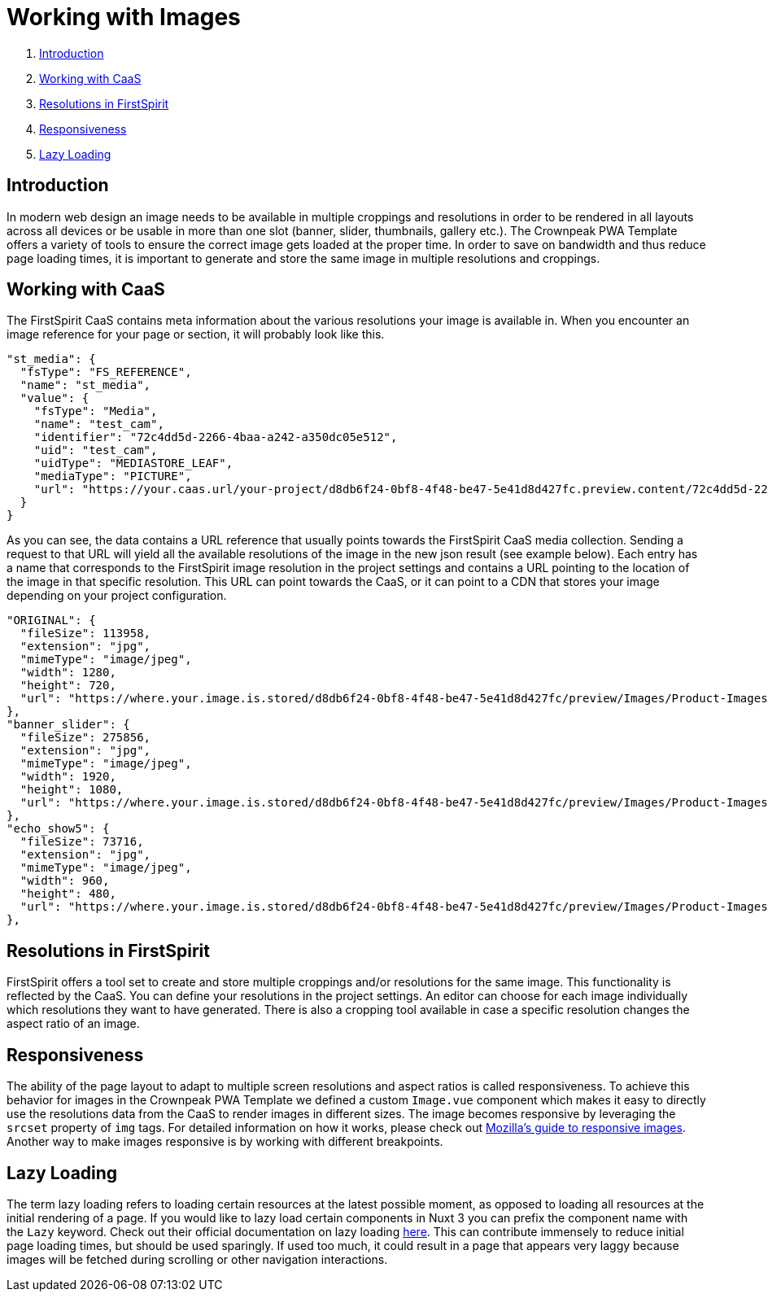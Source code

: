 = Working with Images

. <<Introduction>>
. <<Working with CaaS>>
. <<Resolutions in FirstSpirit>>
. <<Responsiveness>>
. <<Lazy Loading>>

== Introduction

In modern web design an image needs to be available in multiple croppings and resolutions in order to be rendered in all layouts across all devices or be usable in more than one slot (banner, slider, thumbnails, gallery etc.). The Crownpeak PWA Template offers a variety of tools to ensure the correct image gets loaded at the proper time. In order to save on bandwidth and thus reduce page loading times, it is important to generate and store the same image in multiple resolutions and croppings.

== Working with CaaS

The FirstSpirit CaaS contains meta information about the various resolutions your image is available in. When you encounter an image reference for your page or section, it will probably look like this.

[source,json]
----
"st_media": {
  "fsType": "FS_REFERENCE",
  "name": "st_media",
  "value": {
    "fsType": "Media",
    "name": "test_cam",
    "identifier": "72c4dd5d-2266-4baa-a242-a350dc05e512",
    "uid": "test_cam",
    "uidType": "MEDIASTORE_LEAF",
    "mediaType": "PICTURE",
    "url": "https://your.caas.url/your-project/d8db6f24-0bf8-4f48-be47-5e41d8d427fc.preview.content/72c4dd5d-2266-4baa-a242-a350dc05e512.en_GB"
  }
}
----

As you can see, the data contains a URL reference that usually points towards the FirstSpirit CaaS media collection. Sending a request to that URL will yield all the available resolutions of the image in the new json result (see example below). Each entry has a name that corresponds to the FirstSpirit image resolution in the project settings and contains a URL pointing to the location of the image in that specific resolution. This URL can point towards the CaaS, or it can point to a CDN that stores your image depending on your project configuration.

[source,json]
----
"ORIGINAL": {
  "fileSize": 113958,
  "extension": "jpg",
  "mimeType": "image/jpeg",
  "width": 1280,
  "height": 720,
  "url": "https://where.your.image.is.stored/d8db6f24-0bf8-4f48-be47-5e41d8d427fc/preview/Images/Product-Images/Security-Camera.jpg"
},
"banner_slider": {
  "fileSize": 275856,
  "extension": "jpg",
  "mimeType": "image/jpeg",
  "width": 1920,
  "height": 1080,
  "url": "https://where.your.image.is.stored/d8db6f24-0bf8-4f48-be47-5e41d8d427fc/preview/Images/Product-Images/Security-Camera_banner_slider.jpg"
},
"echo_show5": {
  "fileSize": 73716,
  "extension": "jpg",
  "mimeType": "image/jpeg",
  "width": 960,
  "height": 480,
  "url": "https://where.your.image.is.stored/d8db6f24-0bf8-4f48-be47-5e41d8d427fc/preview/Images/Product-Images/Security-Camera_echo_show5.jpg"
},
----

== Resolutions in FirstSpirit

FirstSpirit offers a tool set to create and store multiple croppings and/or resolutions for the same image. This functionality is reflected by the CaaS. You can define your resolutions in the project settings. An editor can choose for each image individually which resolutions they want to have generated. There is also a cropping tool available in case a specific resolution changes the aspect ratio of an image.

== Responsiveness

The ability of the page layout to adapt to multiple screen resolutions and aspect ratios is called responsiveness. To achieve this behavior for images in the Crownpeak PWA Template we defined a custom `Image.vue` component which makes it easy to directly use the resolutions data from the CaaS to render images in different sizes. The image becomes responsive by leveraging the `srcset` property of `img` tags. For detailed information on how it works, please check out https://developer.mozilla.org/en-US/docs/Learn/HTML/Multimedia_and_embedding/Responsive_images[Mozilla's guide to responsive images]. Another way to make images responsive is by working with different breakpoints. 

== Lazy Loading

The term lazy loading refers to loading certain resources at the latest possible moment, as opposed to loading all resources at the initial rendering of a page. If you would like to lazy load certain components in Nuxt 3 you can prefix the component name with the `Lazy` keyword. Check out their official documentation on lazy loading https://nuxt.com/docs/guide/directory-structure/components#dynamic-imports[here]. This can contribute immensely to reduce initial page loading times, but should be used sparingly. If used too much, it could result in a page that appears very laggy because images will be fetched during scrolling or other navigation interactions.
